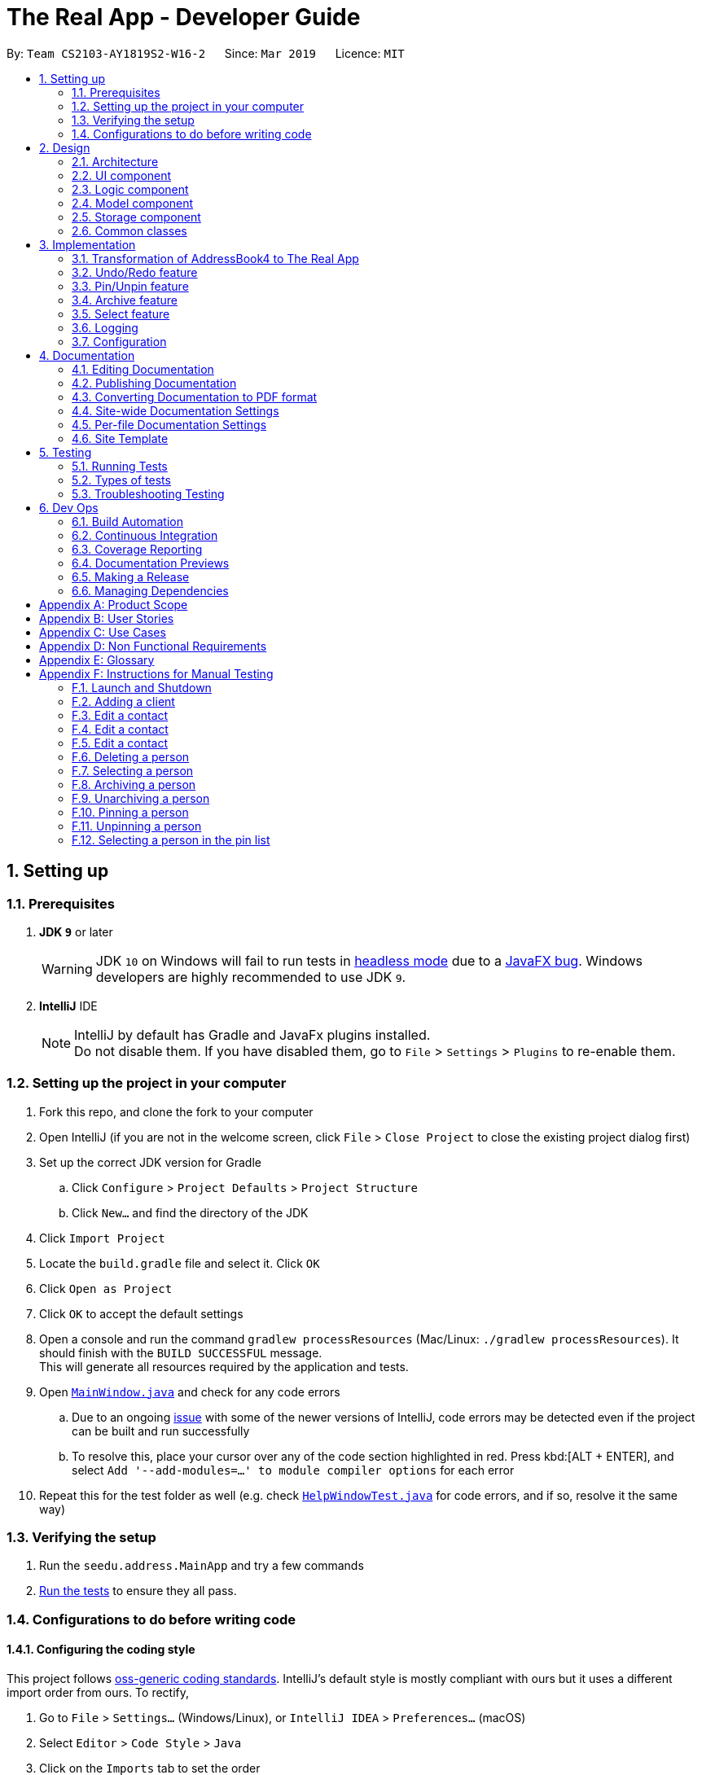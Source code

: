 = The Real App - Developer Guide
:site-section: DeveloperGuide
:toc:
:toc-title:
:toc-placement: preamble
:sectnums:
:imagesDir: images
:stylesDir: stylesheets
:xrefstyle: full
ifdef::env-github[]
:tip-caption: :bulb:
:note-caption: :information_source:
:warning-caption: :warning:
:experimental:
endif::[]
:repoURL: https://github.com/cs2103-ay1819s2-w16-2/main/blob/master

By: `Team CS2103-AY1819S2-W16-2`      Since: `Mar 2019`      Licence: `MIT`

== Setting up

=== Prerequisites

. *JDK `9`* or later
+
[WARNING]
JDK `10` on Windows will fail to run tests in <<UsingGradle#Running-Tests, headless mode>> due to a https://github.com/javafxports/openjdk-jfx/issues/66[JavaFX bug].
Windows developers are highly recommended to use JDK `9`.

. *IntelliJ* IDE
+
[NOTE]
IntelliJ by default has Gradle and JavaFx plugins installed. +
Do not disable them. If you have disabled them, go to `File` > `Settings` > `Plugins` to re-enable them.


=== Setting up the project in your computer

. Fork this repo, and clone the fork to your computer
. Open IntelliJ (if you are not in the welcome screen, click `File` > `Close Project` to close the existing project dialog first)
. Set up the correct JDK version for Gradle
.. Click `Configure` > `Project Defaults` > `Project Structure`
.. Click `New...` and find the directory of the JDK
. Click `Import Project`
. Locate the `build.gradle` file and select it. Click `OK`
. Click `Open as Project`
. Click `OK` to accept the default settings
. Open a console and run the command `gradlew processResources` (Mac/Linux: `./gradlew processResources`). It should finish with the `BUILD SUCCESSFUL` message. +
This will generate all resources required by the application and tests.
. Open link:{repoURL}/src/main/java/seedu/address/ui/MainWindow.java[`MainWindow.java`] and check for any code errors
.. Due to an ongoing https://youtrack.jetbrains.com/issue/IDEA-189060[issue] with some of the newer versions of IntelliJ, code errors may be detected even if the project can be built and run successfully
.. To resolve this, place your cursor over any of the code section highlighted in red. Press kbd:[ALT + ENTER], and select `Add '--add-modules=...' to module compiler options` for each error
. Repeat this for the test folder as well (e.g. check link:{repoURL}/src/test/java/seedu/address/ui/HelpWindowTest.java[`HelpWindowTest.java`] for code errors, and if so, resolve it the same way)

=== Verifying the setup

. Run the `seedu.address.MainApp` and try a few commands
. <<Testing,Run the tests>> to ensure they all pass.

=== Configurations to do before writing code

==== Configuring the coding style

This project follows https://github.com/oss-generic/process/blob/master/docs/CodingStandards.adoc[oss-generic coding standards]. IntelliJ's default style is mostly compliant with ours but it uses a different import order from ours. To rectify,

. Go to `File` > `Settings...` (Windows/Linux), or `IntelliJ IDEA` > `Preferences...` (macOS)
. Select `Editor` > `Code Style` > `Java`
. Click on the `Imports` tab to set the order

* For `Class count to use import with '\*'` and `Names count to use static import with '*'`: Set to `999` to prevent IntelliJ from contracting the import statements
* For `Import Layout`: The order is `import static all other imports`, `import java.\*`, `import javax.*`, `import org.\*`, `import com.*`, `import all other imports`. Add a `<blank line>` between each `import`

Optionally, you can follow the <<UsingCheckstyle#, UsingCheckstyle.adoc>> document to configure Intellij to check style-compliance as you write code.

==== Updating documentation to match your fork

If you plan to develop this fork as a separate product, you should do the following:

. Configure the <<Docs-SiteWideDocSettings, site-wide documentation settings>> in link:{repoURL}/build.gradle[`build.gradle`], such as the `site-name`, to suit your own project.

. Replace the URL in the attribute `repoURL` in link:{repoURL}/docs/DeveloperGuide.adoc[`DeveloperGuide.adoc`] and link:{repoURL}/docs/UserGuide.adoc[`UserGuide.adoc`] with the URL of your fork.

==== Setting up CI

Set up Travis to perform Continuous Integration (CI) for your fork. See <<UsingTravis#, UsingTravis.adoc>> to learn how to set it up.

After setting up Travis, you can optionally set up coverage reporting for your team fork (see <<UsingCoveralls#, UsingCoveralls.adoc>>).

[NOTE]
Coverage reporting could be useful for a team repository that hosts the final version but it is not that useful for your personal fork.

Optionally, you can set up AppVeyor as a second CI (see <<UsingAppVeyor#, UsingAppVeyor.adoc>>).

[NOTE]
Having both Travis and AppVeyor ensures your App works on both Unix-based platforms and Windows-based platforms (Travis is Unix-based and AppVeyor is Windows-based)

==== Getting started with coding

When you are ready to start coding, get some sense of the overall design by reading <<Design-Architecture>>.

== Design

[[Design-Architecture]]
=== Architecture

.Architecture Diagram
image::Architecture.png[width="600"]

The *_Architecture Diagram_* given above explains the high-level design of the App. Given below is a quick overview of each component.

[TIP]
The `.pptx` files used to create diagrams in this document can be found in the link:{repoURL}/docs/diagrams/[diagrams] folder. To update a diagram, modify the diagram in the pptx file, select the objects of the diagram, and choose `Save as picture`.

`Main` has only one class called link:{repoURL}/src/main/java/seedu/address/MainApp.java[`MainApp`]. It is responsible for,

* At app launch: Initializes the components in the correct sequence, and connects them up with each other.
* At shut down: Shuts down the components and invokes cleanup method where necessary.

<<Design-Commons,*`Commons`*>> represents a collection of classes used by multiple other components.
The following class plays an important role at the architecture level:

* `LogsCenter` : Used by many classes to write log messages to the App's log file.

The rest of the App consists of four components.

* <<Design-Ui,*`UI`*>>: The UI of the App.
* <<Design-Logic,*`Logic`*>>: The command executor.
* <<Design-Model,*`Model`*>>: Holds the data of the App in-memory.
* <<Design-Storage,*`Storage`*>>: Reads data from, and writes data to, the hard disk.

Each of the four components

* Defines its _API_ in an `interface` with the same name as the Component.
* Exposes its functionality using a `{Component Name}Manager` class.

For example, the `Logic` component (see the class diagram given below) defines it's API in the `Logic.java` interface and exposes its functionality using the `LogicManager.java` class.

.Class Diagram of the Logic Component
image::LogicClassDiagram.png[width="800"]

[discrete]
==== How the architecture components interact with each other

The _Sequence Diagram_ below shows how the components interact with each other for the scenario where the user issues the command `delete 1`.

.Component interactions for `delete 1` command
image::SDforDeletePerson.png[width="800"]

The sections below give more details of each component.

[[Design-Ui]]
=== UI component

.Structure of the UI Component
image::UiClassDiagram.png[width="800"]

*API* : link:{repoURL}/src/main/java/seedu/address/ui/Ui.java[`Ui.java`]

The UI consists of a `MainWindow` that is made up of parts e.g.`CommandBox`, `ResultDisplay`, `PinListPanel`, `PersonListPanel`, `ArchiveListPanel`, `StatusBarFooter`, `BrowserPanel` etc. All these, including the `MainWindow`, inherit from the abstract `UiPart` class.

The `UI` component uses JavaFx UI framework. The layout of these UI parts are defined in matching `.fxml` files that are in the `src/main/resources/view` folder. For example, the layout of the link:{repoURL}/src/main/java/seedu/address/ui/MainWindow.java[`MainWindow`] is specified in link:{repoURL}/src/main/resources/view/MainWindow.fxml[`MainWindow.fxml`]

The `UI` component,

* Executes user commands using the `Logic` component.
* Listens for changes to `Model` data so that the UI can be updated with the modified data.

[[Design-Logic]]
=== Logic component

[[fig-LogicClassDiagram]]
.Structure of the Logic Component
image::LogicClassDiagram.png[width="800"]

*API* : link:{repoURL}/src/main/java/seedu/address/logic/Logic.java[`Logic.java`]

.  `Logic` uses the `AddressBookParser` class to parse the user command.
.  This results in a `Command` object which is executed by the `LogicManager`.
.  The command execution can affect the `Model` (e.g. adding a person).
.  The result of the command execution is encapsulated as a `CommandResult` object which is passed back to the `Ui`.
.  In addition, the `CommandResult` object can also instruct the `Ui` to perform certain actions, such as displaying help to the user.

Given below is the Sequence Diagram for interactions within the `Logic` component for the `execute("delete 1")` API call.

.Interactions Inside the Logic Component for the `delete 1` Command
image::DeletePersonSdForLogic.png[width="800"]

// tag::modelcomponent[]
[[Design-Model]]
=== Model component

.Structure of the Model Component
image::ModelClassDiagram.png[width="800"]

*API* : link:{repoURL}/src/main/java/seedu/address/model/Model.java[`Model.java`]

The `Model`,

* stores a `UserPref` object that represents the user's preferences.
* stores the Address Book, Archive Book and Pin Book data as 3 separate instances of the AddressBook class.
* exposes an unmodifiable `ObservableList<Person>` that can be 'observed' e.g. the UI can be bound to this list so that the UI automatically updates when the data in the list change.
* does not depend on any of the other three components.

[NOTE]
As a more OOP model, we can store a `Tag` list in `Address Book`, which `Property` can reference. This would allow `Address Book` to only require one `Tag` object per unique `Tag`, instead of each `Property` needing their own `Tag` object. An example of how such a model may look like is given below. +
 +
image:ModelClassBetterOopDiagram.png[width="800"]
// end::modelcomponent[]

[[Design-Storage]]
=== Storage component

.Structure of the Storage Component
image::StorageClassDiagram.png[width="800"]

*API* : link:{repoURL}/src/main/java/seedu/address/storage/Storage.java[`Storage.java`]

The `Storage` component,

* can save `UserPref` objects in json format and read it back.
* can save the Address Book data in json format and read it back.
* can save the Archive Book data in json format and read it back.
* can save the Pin Book data in json format and read it back.
* maintains separate data files for each of the books.

[[Design-Commons]]
=== Common classes

Classes used by multiple components are in the `seedu.addressbook.commons` package.

== Implementation

This section describes some noteworthy details on how certain features are implemented.

// tag::modeltransformation[]
=== Transformation of AddressBook4 to The Real App
==== Current Implementation

To allow *The Real App* to store client contact and property information, the model of *AB4* must be modified.
The `Person` class has been modified to only contain the following 4 information: +

* `Name` -- Encapsulates the name of a client in the model.
* `Phone` -- Encapsulates the phone of a client in the model.
* `Email` -- Encapsulates the email of a client in the model.
* `Remark` -- Encapsulates the remark associated with a client in the model.

The `Person` class has also been extended to the following 4 sub-classes to encapsulate the customer type and related information: +

* `Buyer` -- Represents a client who is a buyer in the model.
* `Seller` -- Represents a client who is a seller in the model, contains additional property information.
* `Tenant` -- Represents a client who is a tenant in the model.
* `Landlord` -- Represents a client who is a landlord in the model, contains additional property information.

The abstraction of the property information is done through a `Property` class. The `Property` class encapsulates property information through the following 3 classes:

* `Address` -- Encapsulates the address of a property in the model.
* `Price` -- Encapsulates the price of a property in the model.
* `Tag` -- Encapsulates short keywords associated with a property in the model.

There are 2 ways through which client information can be added into the model. One is through user input in the `add` command, the other is through reading the storage json files at launch. +

Given below is an example scenario of how client information can be added into the model via the 2 ways described above. +

*From storage*

Step 1. The user launches the application.

Step 2. `MainApp` will find the `addressbook`, `archivebook` and `pinbook` json files in the data folder and get them as `JsonAddressBookStorage` objects.

Step 3. The `JsonAddressBookStorage` objects are used to initialise `StorageManager`.

Step 4. The `MainApp` calls `initModelManager` method which will eventually return a `ModelManager` object.

Step 5. To build the model, the `StorageManager` will build three `AddressBook` objects which are collections of all the `Person` objects stored in the `addressbook`, `archivebook` and `pinbook` json files.

Step 6. The three `AddressBook` objects are used to initialise the `ModelManager`, which creates the model.

The following sequence diagram summarizes how the model is created from json files when a user launches The Real App:

image::LaunchSequenceDiagram.png[width="800"]

*Through add command*

Step 1. The user launches the application.

Step 2. The user enters the `add` command with the correct parameters into the Command Box. +
e.g. `add c/seller n/James Tan p/97652456 e/jamestan@example.com r/need to sell by April 2018 a/Blk 345 Clementi Ave 5, #04-04, S120345 sp/500000 t/MRT t/newlyRenovated`

Step 3. The `LogicManager` handles the user input and creates an `AddCommand` object.

Step 4. The `AddCommand` object is executed by the `LogicManager`.

Step 5. The `ModelManager` updates the model to add the contact into the `AddressBook`.

The following sequence diagram summarizes how a contact is added to the `AddressBook` using the `add` command:

image::AddSequenceDiagram.png[width="800"]

==== Other Improvements

To allow for modification and retrieval of information, the `edit` and `search` commands have been expanded to fit the new model.

**Edit command**

Edit command has been improved to handle the different types of contacts safely.
Object type checking is done during the execution of the command to ensure that only the correct information associated with the customer type is edited. This also ensures that the returned object is the same class as the original object being edited.

**Search command**

The original `find` command in AB4 has been renamed to `search` command to better reflect its new functionality. `search` command can now search through multiple information fields to look for matches to the input keywords.
This allows users to quickly retrieve contacts using whatever limited information they may have at hand.

==== Design Considerations

===== Aspect: Abstraction of different customer types

* **Alternative 1 (current choice):** The four customer types are abstracted as sub-classes which extends the `Person` class
** Pros: Allows for subclass polymorphism.
** Cons: Legacy code from AB4 is not optimised for runtime polymorphism.
* **Alternative 2:** Encapsulate customer type information in `Person` class using a `CustomerType` class.
** Pros: Easy to implement.
** Cons: Requires rigorous checking of customer type to ensure each contact is handled appropriately.
* **Alternative 3:** Refactor `Person` class into an abstract class and extend the 4 subclasses from it
** Pros: Prevents the initialisation of a `Person` object, which is not required in our application.
** Cons: Much of the legacy code of AB4 has strong dependence on the instantiation of the `Person` objects.
// end::modeltransformation[]

// tag::undoredo[]
=== Undo/Redo feature
==== Current Implementation

The undo/redo mechanism is facilitated by `VersionedAddressBook`.
It extends `AddressBook` with an undo/redo history, stored internally as an `addressBookStateList` and `currentStatePointer`.
Additionally, it implements the following operations:

* `VersionedAddressBook#commit()` -- Saves the current address book state in its history.
* `VersionedAddressBook#undo()` -- Restores the previous address book state from its history.
* `VersionedAddressBook#redo()` -- Restores a previously undone address book state from its history.

These operations are exposed in the `Model` interface as `Model#commitAddressBook()`, `Model#undoAddressBook()` and `Model#redoAddressBook()` respectively.

[NOTE]
The archiveBook and pinBook use the VersionedAddressBook as well to facilitate the undo/redo mechanism by running in parallel with Address Book.

Given below is an example usage scenario and how the undo/redo mechanism behaves at each step.

Step 1. The user launches the application for the first time. The `VersionedAddressBook` will be initialized with the initial address book state, and the `currentStatePointer` pointing to that single address book state.

image::UndoRedoStartingStateListDiagram.png[width="800"]

Step 2. The user executes `delete 5` command to delete the 5th person in the address book. The `delete` command calls `Model#commitAddressBook()`, causing the modified state of the address book after the `delete 5` command executes to be saved in the `addressBookStateList`, and the `currentStatePointer` is shifted to the newly inserted address book state.

image::UndoRedoNewCommand1StateListDiagram.png[width="800"]

Step 3. The user executes `add n/David ...` to add a new person. The `add` command also calls `Model#commitAddressBook()`, causing another modified address book state to be saved into the `addressBookStateList`.

image::UndoRedoNewCommand2StateListDiagram.png[width="800"]

[NOTE]
If a command fails its execution, it will not call `Model#commitAddressBook()`, so the address book state will not be saved into the `addressBookStateList`.

Step 4. The user now decides that adding the person was a mistake, and decides to undo that action by executing the `undo` command. The `undo` command will call `Model#undoAddressBook()`, which will shift the `currentStatePointer` once to the left, pointing it to the previous address book state, and restores the address book to that state.

image::UndoRedoExecuteUndoStateListDiagram.png[width="800"]

[NOTE]
If the `currentStatePointer` is at index 0, pointing to the initial address book state, then there are no previous address book states to restore. The `undo` command uses `Model#canUndoAddressBook()` to check if this is the case. If so, it will return an error to the user rather than attempting to perform the undo.

The following sequence diagram shows how the undo operation works:

image::UndoRedoSequenceDiagram.png[width="800"]

The `redo` command does the opposite -- it calls `Model#redoAddressBook()`, which shifts the `currentStatePointer` once to the right, pointing to the previously undone state, and restores the address book to that state.

[NOTE]
If the `currentStatePointer` is at index `addressBookStateList.size() - 1`, pointing to the latest address book state, then there are no undone address book states to restore. The `redo` command uses `Model#canRedoAddressBook()` to check if this is the case. If so, it will return an error to the user rather than attempting to perform the redo.

Step 5. The user then decides to execute the command `list`. Commands that do not modify the address book, such as `list`, will usually not call `Model#commitAddressBook()`, `Model#undoAddressBook()` or `Model#redoAddressBook()`. Thus, the `addressBookStateList` remains unchanged.

image::UndoRedoNewCommand3StateListDiagram.png[width="800"]

Step 6. The user executes `clear`, which calls `Model#commitAddressBook()`. Since the `currentStatePointer` is not pointing at the end of the `addressBookStateList`, all address book states after the `currentStatePointer` will be purged. We designed it this way because it no longer makes sense to redo the `add n/David ...` command. This is the behavior that most modern desktop applications follow.

image::UndoRedoNewCommand4StateListDiagram.png[width="800"]

The following activity diagram summarizes what happens when a user executes a new command:

image::UndoRedoActivityDiagram.png[width="650"]

==== Design Considerations

===== Aspect: How undo & redo executes

* **Alternative 1 (current choice):** Saves the entire address book.
** Pros: Easy to implement.
** Cons: May have performance issues in terms of memory usage.
* **Alternative 2:** Individual command knows how to undo/redo by itself.
** Pros: Will use less memory (e.g. for `delete`, just save the person being deleted).
** Cons: We must ensure that the implementation of each individual command are correct.


===== Aspect:

* **Alternative 1 (current choice):** Use a list to store the history of address book states.
** Pros: Easy for new Computer Science student undergraduates to understand, who are likely to be the new incoming developers of our project.
** Cons: Logic is duplicated twice. For example, when a new command is executed, we must remember to update both `HistoryManager` and `VersionedAddressBook`.
* **Alternative 2:** Use `HistoryManager` for undo/redo
** Pros: We do not need to maintain a separate list, and just reuse what is already in the codebase.
** Cons: Requires dealing with commands that have already been undone: We must remember to skip these commands. Violates Single Responsibility Principle and Separation of Concerns as `HistoryManager` now needs to do two different things.
// end::undoredo[]

// tag::pinunpinfeatures[]
=== Pin/Unpin feature

This feature allows users to move person between contact list and pin list. To use this feature, the user need to enter `pin` or `unpin` command, with the `INDEX`(in the contact list and pin list) of the contact to be pinned/unpinned.

* `pin 2`

The command above put the 2nd contact in the contact list to the topped pin list.

* `unpin 1`

The command above put the 1st contact in the pin list back to the contact list.


What's more, it also allow users to select some contact in the pin list and display address location on the Google Maps(TM) browser window. To use this feature, the users need to enter `pinselect` command, with the `INDEX`(in the pin list) of the contact to be selected.

* `pinselect 3`

The command above will select the 3rd contact in the pin list and the address location is displayed on the Google maps(TM) browser window.

==== Current Implementation
This section explains the implementation of all pin related features.

===== Pin/Unpin
The following sequence diagram shows how the pin operation works:

image::PinUnpinSequenceDiagram.png[width="800"]

* The command is recognized by `parserCommand()` and an `PinCommandParser` is created, then a `PinCommand` object is created with the parsed index.

* The command object is then executed by `Logic` and `pinPerson` is called from the `PinCommand` object. Then `pinPerson` will call `ModelManager` to create two `VersionedAddressBook` object: `versionedPinBook` and `versionedAddressBook`.

* The `versionedPinBook` call `addPerson()` and the `versionedAddressBook` call `removePerson()`.

* Both objects will call `commit()` after execution.

The `unpin` command does the opposite -- it calls `removePerson()` of the `versionedPinBook` and `addPerson()` of the `versionedAddressBook` instead.

===== PinSelect

The `pinselect` command is implemented the same as `select`.

When `pin` and `unpin` are performed, the pinned/unpinned contact is being selected automatically.

==== Design Considerations

===== Aspect: How pin & unpin executes

* **Alternative 1 (current choice):** Saves the entire address book and pin book.
** Pros: Easy to implement.
** Cons: May have performance issues in terms of memory usage.
* **Alternative 2 (current choice):** Commands excepts `pin`, `unpin`, `pinselect` command doesn't work on the pinned person.
** Pros: Easy to implement.
** Cons: Users must filter pin list contacts' information through eyes.

===== Aspect: How undo & redo executes
* **Alternative 1 (current choice):** Saves the entire address book and pin book.
** Pros: Easy to implement.
** Cons: May have performance issues in terms of memory usage.
// end::pinunpinfeatures[]

// tag::archive[]
=== Archive feature

==== Current Implementation
This section explains the implementation of all archive related features.

===== Archive/Unarchive
The following sequence diagram shows how the archive operation works:

image::ArchiveSequenceDiagram.png[width="800"]

The `unarchive` command does the opposite -- it calls `addPerson(p)` of the `versionedArchiveBook` and `removePerson(p)` of the `versionedAddressBook` instead.

===== Archive List
The `archivelist` command displays the archive list. This has to be carefully implemented to work hand-in-hand  with `list`. More importantly, to implement a separate archive list that can be swapped with the main list requires careful designing.  _{To be added}_

===== Archive Select
The `archiveselect` command is implemented the same as 'select'.

When `unarchive` is performed on a person that has been selected by `archiveselect`, `archiveselect` is set to be `null`, so no person will be selected.

_{To be added}_

===== Archive Clear
The `archiveclear` command is implemented the same as `clear` where a new empty `archiveBook` is created by calling `Model#setArchiveBook(new AddressBook())`.

==== Design Considerations
// end::archive[]

// tag::select[]
=== Select feature
// end::select[]

=== Logging

We are using `java.util.logging` package for logging. The `LogsCenter` class is used to manage the logging levels and logging destinations.

* The logging level can be controlled using the `logLevel` setting in the configuration file (See <<Implementation-Configuration>>)
* The `Logger` for a class can be obtained using `LogsCenter.getLogger(Class)` which will log messages according to the specified logging level
* Currently log messages are output through: `Console` and to a `.log` file.

*Logging Levels*

* `SEVERE` : Critical problem detected which may possibly cause the termination of the application
* `WARNING` : Can continue, but with caution
* `INFO` : Information showing the noteworthy actions by the App
* `FINE` : Details that is not usually noteworthy but may be useful in debugging e.g. print the actual list instead of just its size

[[Implementation-Configuration]]
=== Configuration

Certain properties of the application can be controlled (e.g user prefs file location, logging level) through the configuration file (default: `config.json`).

== Documentation

We use asciidoc for writing documentation.

[NOTE]
We chose asciidoc over Markdown because asciidoc, although a bit more complex than Markdown, provides more flexibility in formatting.

=== Editing Documentation

See <<UsingGradle#rendering-asciidoc-files, UsingGradle.adoc>> to learn how to render `.adoc` files locally to preview the end result of your edits.
Alternatively, you can download the AsciiDoc plugin for IntelliJ, which allows you to preview the changes you have made to your `.adoc` files in real-time.

=== Publishing Documentation

See <<UsingTravis#deploying-github-pages, UsingTravis.adoc>> to learn how to deploy GitHub Pages using Travis.

=== Converting Documentation to PDF format

We use https://www.google.com/chrome/browser/desktop/[Google Chrome] for converting documentation to PDF format, as Chrome's PDF engine preserves hyperlinks used in webpages.

Here are the steps to convert the project documentation files to PDF format.

.  Follow the instructions in <<UsingGradle#rendering-asciidoc-files, UsingGradle.adoc>> to convert the AsciiDoc files in the `docs/` directory to HTML format.
.  Go to your generated HTML files in the `build/docs` folder, right click on them and select `Open with` -> `Google Chrome`.
.  Within Chrome, click on the `Print` option in Chrome's menu.
.  Set the destination to `Save as PDF`, then click `Save` to save a copy of the file in PDF format. For best results, use the settings indicated in the screenshot below.

.Saving documentation as PDF files in Chrome
image::chrome_save_as_pdf.png[width="300"]

[[Docs-SiteWideDocSettings]]
=== Site-wide Documentation Settings

The link:{repoURL}/build.gradle[`build.gradle`] file specifies some project-specific https://asciidoctor.org/docs/user-manual/#attributes[asciidoc attributes] which affects how all documentation files within this project are rendered.

[TIP]
Attributes left unset in the `build.gradle` file will use their *default value*, if any.

[cols="1,2a,1", options="header"]
.List of site-wide attributes
|===
|Attribute name |Description |Default value

|`site-name`
|The name of the website.
If set, the name will be displayed near the top of the page.
|_not set_

|`site-githuburl`
|URL to the site's repository on https://github.com[GitHub].
Setting this will add a "View on GitHub" link in the navigation bar.
|_not set_

|`site-seedu`
|Define this attribute if the project is an official SE-EDU project.
This will render the SE-EDU navigation bar at the top of the page, and add some SE-EDU-specific navigation items.
|_not set_

|===

[[Docs-PerFileDocSettings]]
=== Per-file Documentation Settings

Each `.adoc` file may also specify some file-specific https://asciidoctor.org/docs/user-manual/#attributes[asciidoc attributes] which affects how the file is rendered.

Asciidoctor's https://asciidoctor.org/docs/user-manual/#builtin-attributes[built-in attributes] may be specified and used as well.

[TIP]
Attributes left unset in `.adoc` files will use their *default value*, if any.

[cols="1,2a,1", options="header"]
.List of per-file attributes, excluding Asciidoctor's built-in attributes
|===
|Attribute name |Description |Default value

|`site-section`
|Site section that the document belongs to.
This will cause the associated item in the navigation bar to be highlighted.
One of: `UserGuide`, `DeveloperGuide`, `AboutUs`, `ContactUs`

|_not set_

|`no-site-header`
|Set this attribute to remove the site navigation bar.
|_not set_

|===

=== Site Template

The files in link:{repoURL}/docs/stylesheets[`docs/stylesheets`] are the https://developer.mozilla.org/en-US/docs/Web/CSS[CSS stylesheets] of the site.
You can modify them to change some properties of the site's design.

The files in link:{repoURL}/docs/templates[`docs/templates`] controls the rendering of `.adoc` files into HTML5.
These template files are written in a mixture of https://www.ruby-lang.org[Ruby] and http://slim-lang.com[Slim].

[WARNING]
====
Modifying the template files in link:{repoURL}/docs/templates[`docs/templates`] requires some knowledge and experience with Ruby and Asciidoctor's API.
You should only modify them if you need greater control over the site's layout than what stylesheets can provide.
====

[[Testing]]
== Testing

=== Running Tests

There are three ways to run tests.

[TIP]
The most reliable way to run tests is the 3rd one. The first two methods might fail some GUI tests due to platform/resolution-specific idiosyncrasies.

*Method 1: Using IntelliJ JUnit test runner*

* To run all tests, right-click on the `src/test/java` folder and choose `Run 'All Tests'`
* To run a subset of tests, you can right-click on a test package, test class, or a test and choose `Run 'ABC'`

*Method 2: Using Gradle*

* Open a console and run the command `gradlew clean allTests` (Mac/Linux: `./gradlew clean allTests`)

[NOTE]
See <<UsingGradle#, UsingGradle.adoc>> for more info on how to run tests using Gradle.

*Method 3: Using Gradle (headless)*

Thanks to the https://github.com/TestFX/TestFX[TestFX] library we use, our GUI tests can be run in the _headless_ mode. In the headless mode, GUI tests do not show up on the screen. That means the developer can do other things on the Computer while the tests are running.

To run tests in headless mode, open a console and run the command `gradlew clean headless allTests` (Mac/Linux: `./gradlew clean headless allTests`)

=== Types of tests

We have two types of tests:

.  *GUI Tests* - These are tests involving the GUI. They include,
.. _System Tests_ that test the entire App by simulating user actions on the GUI. These are in the `systemtests` package.
.. _Unit tests_ that test the individual components. These are in `seedu.address.ui` package.
.  *Non-GUI Tests* - These are tests not involving the GUI. They include,
..  _Unit tests_ targeting the lowest level methods/classes. +
e.g. `seedu.address.commons.StringUtilTest`
..  _Integration tests_ that are checking the integration of multiple code units (those code units are assumed to be working). +
e.g. `seedu.address.storage.StorageManagerTest`
..  Hybrids of unit and integration tests. These test are checking multiple code units as well as how the are connected together. +
e.g. `seedu.address.logic.LogicManagerTest`


=== Troubleshooting Testing
**Problem: `HelpWindowTest` fails with a `NullPointerException`.**

* Reason: One of its dependencies, `HelpWindow.html` in `src/main/resources/docs` is missing.
* Solution: Execute Gradle task `processResources`.

== Dev Ops

=== Build Automation

See <<UsingGradle#, UsingGradle.adoc>> to learn how to use Gradle for build automation.

=== Continuous Integration

We use https://travis-ci.org/[Travis CI] and https://www.appveyor.com/[AppVeyor] to perform _Continuous Integration_ on our projects. See <<UsingTravis#, UsingTravis.adoc>> and <<UsingAppVeyor#, UsingAppVeyor.adoc>> for more details.

=== Coverage Reporting

We use https://coveralls.io/[Coveralls] to track the code coverage of our projects. See <<UsingCoveralls#, UsingCoveralls.adoc>> for more details.

=== Documentation Previews
When a pull request has changes to asciidoc files, you can use https://www.netlify.com/[Netlify] to see a preview of how the HTML version of those asciidoc files will look like when the pull request is merged. See <<UsingNetlify#, UsingNetlify.adoc>> for more details.

=== Making a Release

Here are the steps to create a new release.

.  Update the version number in link:{repoURL}/src/main/java/seedu/address/MainApp.java[`MainApp.java`].
.  Generate a JAR file <<UsingGradle#creating-the-jar-file, using Gradle>>.
.  Tag the repo with the version number. e.g. `v0.1`
.  https://help.github.com/articles/creating-releases/[Create a new release using GitHub] and upload the JAR file you created.

=== Managing Dependencies

A project often depends on third-party libraries. For example, The Real App depends on the https://github.com/FasterXML/jackson[Jackson library] for JSON parsing. Managing these _dependencies_ can be automated using Gradle. For example, Gradle can download the dependencies automatically, which is better than these alternatives:

[loweralpha]
. Include those libraries in the repo (this bloats the repo size)
. Require developers to download those libraries manually (this creates extra work for developers)

[appendix]
== Product Scope

*Target User Profile*:

* manage buying/selling/leasing of properties
* has a need to manage a significant number of contacts
* has a need to maintain an accurate record of property addresses
* has a need to store essential information of properties
* prefer desktop apps over other types
* can type fast
* prefers typing over mouse input
* is reasonably comfortable using CLI apps

*Value Proposition*:

* *What problem does this product solve?* +
This product aims to help real estate agents manage large amount of customer and property information within the same app. The app will also help to safeguard the sensitive information through encryption.
* *How does it make the the user's life easier?* +
With a proper address book app, real estate agents can quickly and conveniently search for their customers’ contact details, as well as essential property information to speed up their business process.

// tag::userstoriestitle[]
[appendix]
== User Stories

Priorities: High (must have) - `* * \*`, Medium (nice to have) - `* \*`, Low (unlikely to have) - `*`
// end::userstoriestitle[]
[width="59%",cols="22%,<23%,<25%,<30%",options="header",]
|=======================================================================
|Priority |As a ... |I want to ... |So that I can...
|`* * *` |new user |see usage instructions |refer to instructions when I forget how to use the app

|`* * *` |real estate agent |add a new contact with contact and associated property details |record an entry of the contact and the associated property

|`* * *` |clean user |delete a contact |remove entries that I no longer need

|`* * *` |efficient user |search for a contact by using any details (e.g. name/phone/tags etc.) |locate details of contacts without having to go through the entire list

|`* * *` |real estate agent |add property information to each contact |link my customers to the property that they buying/selling/renting

|`* * *` |real estate agent |search and filter contacts by the address of their associated property |find all properties within the same area, e.g. search for "Woodlands" should return all contacts with "Woodlands" in their address

|`* * *` |real estate agent |add and update financial information of properties that can be bought/sold/rented |use the information to better determine which properties to buy/sell based on price, and match customers who are looking for certain prices

|`* * *` |organised user |categorise my contacts into different groups (i.e. buyers, sellers, landlords, tenants) |keep track of my customers better

// tag::archiveuserstories[]
|`* * *` |clean user |archive contacts when I currently do not need them |keep contacts for later use

|`* * *` |efficient user |see the list of contacts which I have archived |check which contacts I have in my archive

|`* * *` |real estate agent |unarchive contacts |retrieve contacts which I need again
// end::archiveuserstories[]

|`* * *` |forgetful user |pin important contacts to the top of the lists |see which contacts are the most important for me to attend to

|`* * *` |efficient user |unpin contacts from the top of the lists when they are no longer of priority |focus on the other important contacts which have not yet been attended to

|`* * *` |user who prefers visuals |select a contact and see the address (if any) of the contact on the Google Map applet within the app |visualise the location of the property and search for directions to the location

|`* *` |sloppy user |add and edit a contact in the app without having to specify certain information (i.e. some fields are optional) |add and edit a contact even if I do not have the complete contact information

|`* *` |forgetful user |add rental period information for tenants |be reminded when the rental agreement is expiring

|`* *` |efficient user |display contacts sorted by specific categories |locate contacts and/or properties easily

|`* *` |efficient user |search and filter by financial information of properties |see which properties can meet my customers' expectation, as well as my own, in terms of price

|`* *` |efficient user |check all my properties sorted in ascending or descending order by price or size |compare across my properties to buy/sell based on price or size

|`* *` |real estate agent |link sellers to buyers, and landlords to tenants through properties |see all customers linked to a certain property

|`* *` |efficient user |search for properties with address within a 1 km radius of a specific address |filter out properties near a given location

|`*` |responsible user |password-protect the app and/or encrypt individual data |protect my contacts' personal information from access by unauthorised people

|`*` |efficient user |link multiple properties for each contact |keep track of all the properties linked to a contact

|`*` |lazy user |send automated email and/or SMS reminder notifications to my customers |do not have to send individual notifications manually

|`*` |lazy user |have the app start on boot up and minimise to tray |have the app open at all times without having to open it manually all the time

|`*` |real estate agent |search online for current market trends and prices of properties similar to mine |check the competitiveness of my properties to make improvements on my properties and make adjustments to my prices

|`*` |user who prefers visuals |upload and store photos of a specific property |view the property on-the-go
|=======================================================================

// tag::usecasestitle[]
[appendix]
== Use Cases

(For all use cases below, the *System* is the `TheRealApp` and the *Actor* is the `User`, unless specified otherwise)
// end::usecasestitle[]

[discrete]
=== Use case: View help

*MSS*

1. User requests to view help.
2. TheRealApp displays the User Guide.
+
Use case ends.

[discrete]
=== Use case: Add contact

*MSS*

1. User requests to add contact, with any additional information.
2. TheRealApp adds contact into the contact list and displays the added contact in the displayed contact list.
+
Use case ends.

*Extensions*

[none]
* 1a. A field is invalid.
[none]
** 1a1. The RealApp shows an error message.
+
Use case resumes at step 1.

* 1b. The list displayed is invalid.
+
[none]
** 1b1. TheRealApp shows an error message.
** 1b2. User requests for the valid list.
** 1b3. TheRealApp displays the requested list.
+
Use case resumes at step 1.

[discrete]
=== Use case: Display contact list

*MSS*

1. User requests to list contacts.
2. TheRealApp shows a list of contacts.
+
Use case ends.

*Extensions*

[none]
* 1a. The contact list is empty.
+
Use case ends.

[discrete]
=== Use case: Select contact

*MSS*

1. User requests to select a contact.
2. TheRealApp selects the contact and shows the information of the contact.
+
Use case ends.

*Extensions*

[none]
* 1a. The given index is invalid.
[none]
** 1a1. TheRealApp shows an error message.
+
Use case resumes at step 1.

* 1b. The list displayed is invalid.
+
[none]
** 1b1. TheRealApp shows an error message.
** 1b2. User requests for the valid list.
** 1b3. TheRealApp displays the requested list.
+
Use case resumes at step 1.

[discrete]
=== Use case: Display contact list sorted in a specific category

*MSS*

1. User requests to list contacts sorted in a specific category.
2. TheRealApp shows a list of contacts sorted in the requested category.
+
Use case ends.

*Extensions*

[none]
* 1a. The contact list is empty.
+
Use case ends.

* 1b. The category is invalid.
+
[none]
** 1b1. TheRealApp shows an error message.
+
Use case resumes at step 1.

* 1c. The list displayed is invalid.
+
[none]
** 1c1. TheRealApp shows an error message.
** 1c2. User requests for the valid list.
** 1c3. TheRealApp displays the requested list.
+
Use case resumes at step 1.

[discrete]
=== Use case: Search for contact

*MSS*

1. User requests to search for a contact by entering keyword(s).
2. TheRealApp shows a list of contacts with information containing the keywords(s).
+
Use case ends.

*Extensions*

[none]
* 1a. The keyword(s) is invalid.
[none]
** 1a1. The RealApp shows an error message.
+
Use case resumes from step 1.

* 1b. The list displayed is invalid.
+
[none]
** 1b1. TheRealApp shows an error message.
** 1b2. User requests for the valid list.
** 1b3. TheRealApp displays the requested list.
+
Use case resumes at step 1.

[discrete]
=== Use case: Edit contact

*MSS*

1. User requests to edit a contact, with new information.
2. TheRealApp edits the contact in the contact list and displays the edited contact in the displayed contact list.
+
Use case ends.

*Extensions*

[none]
* 1a. A field is invalid.
[none]
** 1a1. The RealApp shows an error message.
+
Use case resumes at step 1.

* 1b. The given index is invalid.
+
[none]
** 1b1. TheRealApp shows an error message.
+
Use case resumes at step 1.

* 1c. The list displayed is invalid.
+
[none]
** 1c1. TheRealApp shows an error message.
** 1c2. User requests for the valid list.
** 1c3. TheRealApp displays the requested list.
+
Use case resumes at step 1.

[discrete]
=== Use case: Match contacts

*MSS*

1. User requests to list contacts.
2. TheRealApp shows a list of contacts.
3. User requests to match 2 contacts in the list.
4. TheRealApp links the 2 contact.
+
Use case ends.

*Extensions*

[none]
* 2a. The contact list is empty.
+
Use case ends.

* 3a. The given index is invalid.
+
[none]
** 3a1. TheRealApp shows an error message.
+
Use case resumes at step 3.

* 3b. The 2 contacts are not matchable.
+
[none]
** 3b1. TheRealApp shows an error message.
+
Use case resumes at step 3.

[discrete]
=== Use case: Delete contact

*MSS*

1. User requests to list contacts.
2. TheRealApp shows a list of contacts.
3. User requests to delete a specific contact in the list.
4. TheRealApp deletes the contact.
+
Use case ends.

*Extensions*

[none]
* 2a. The contact list is empty.
+
Use case ends.

* 3a. The given index is invalid.
+
[none]
** 3a1. TheRealApp shows an error message.
+
Use case resumes at step 3.

[discrete]
=== Use case: Clear contact list

*MSS*

1. User requests to clear the contact list.
2. TheRealApp clears the entire contact list.
+
Use case ends.

[none]
* 1a. The list displayed is invalid.
+
[none]
** 1a1. TheRealApp shows an error message.
** 1a2. User requests for the valid list.
** 1a3. TheRealApp displays the requested list.
+
Use case resumes at step 1.

// tag::pinusecases[]
[discrete]
=== Use case: Pin contact

*MSS*

1. User requests to list contacts.
2. TheRealApp shows a list of contacts.
3. User requests to pin a specific contact in the list.
4. TheRealApp pins the contact.
+
Use case ends.

*Extensions*

[none]
* 2a. The contact list is empty.
+
Use case ends.

* 3a. The given index is invalid.
+
[none]
** 3a1. TheRealApp shows an error message.
+
Use case resumes at step 3.

* 3b. There are already 5 contacts in the pinned list.
+
[none]
** 3b1. TheRealApp shows an error message.
+
Use case ends.

[discrete]
=== Use case: Unpin contact

*MSS*

1. User requests to unpin a specific pinned contact in the pinned list.
2. TheRealApp unpins the contact.
+
Use case ends.

*Extensions*

[none]
* 1a. The pinned list is empty.
+
Use case ends.

* 1b. The given index is invalid.
+
[none]
** 1b1. TheRealApp shows an error message.
+
Use case resumes at step 1.

* 1c. The list displayed is invalid.
+
[none]
** 1c1. TheRealApp shows an error message.
** 1c2. User requests for the valid list.
** 1c3. TheRealApp displays the requested list.
+
Use case resumes at step 1.

[discrete]
=== Use case: select pinned contact

*MSS*

1. User requests to select an pinned contact.
2. TheRealApp selects the contact and shows the information of the pinned contact.
+
Use case ends.

*Extensions*

[none]
* 1a. The given index is invalid.
[none]
** 1a1. TheRealApp shows an error message.
+
Use case resumes at step 1.

[discrete]
// end::pinusecases[]

// tag::archiveusecases[]
[discrete]
=== Use case: Archive contact

*MSS*

1. User requests to list contacts.
2. TheRealApp shows a list of contacts.
3. User requests to archive a specific contact in the list.
4. TheRealApp archives the contact.
+
Use case ends.

*Extensions*

[none]
* 2a. The contact list is empty.
+
Use case ends.

* 3a. The given index is invalid.
+
[none]
** 3a1. TheRealApp shows an error message.
+
Use case resumes at step 3.

[discrete]
=== Use case: Display archived contact list

*MSS*

1. User requests to list archived contacts.
2. TheRealApp shows a list of archived contacts.
+
Use case ends.

*Extensions*

[none]
* 1a. The archived contact list is empty.
+
Use case ends.

[discrete]
=== Use case: Select archived contact

*MSS*

1. User requests to select an archived contact.
2. TheRealApp selects the contact and shows the information of the archived contact.
+
Use case ends.

*Extensions*

[none]
* 1a. The given index is invalid.
[none]
** 1a1. TheRealApp shows an error message.
+
Use case resumes at step 1.

* 1b. The list displayed is invalid.
+
[none]
** 1b1. TheRealApp shows an error message.
** 1b2. User requests for the valid list.
** 1b3. TheRealApp displays the requested list.
+
Use case resumes at step 1.

[discrete]
=== Use case: Search for archived contact

*MSS*

1. User requests to search for an archived contact by entering keyword(s).
2. TheRealApp shows a list of archived contacts with information containing the keywords(s).
+
Use case ends.

*Extensions*

[none]
* 1a. The keyword(s) is invalid.
[none]
** 1a1. The RealApp shows an error message.
+
Use case resumes from step 1.

* 1b. The list displayed is invalid.
+
[none]
** 1b1. TheRealApp shows an error message.
** 1b2. User requests for the valid list.
** 1b3. TheRealApp displays the requested list.
+
Use case resumes at step 1.

[discrete]
=== Use case: Unarchive contact

*MSS*

1. User requests to list archived contacts.
2. TheRealApp shows a list of archived contacts.
3. User requests to unarchive a specific contact in the archived list.
4. TheRealApp unarchives the contact.
+
Use case ends.

*Extensions*

[none]
* 2a. The archived contact list is empty.
+
Use case ends.

* 3a. The given index is invalid.
+
[none]
** 3a1. TheRealApp shows an error message.
+
Use case resumes at step 3.

[discrete]
=== Use case: Clear archived contact list

*MSS*

1. User requests to clear the archived contact list.
2. TheRealApp clears the entire archived contact list.
+
Use case ends.

* 1a. The list displayed is invalid.
+
[none]
** 1a1. TheRealApp shows an error message.
** 1a2. User requests for the valid list.
** 1a3. TheRealApp displays the requested list.
+
Use case resumes at step 1.
// end::archiveusecases[]

[discrete]
=== Use case: View history

*MSS*

1. User requests to view the history of previous commands.
2. TheRealApp displays a history of previous commands in reverse chronological order.
+
Use case ends.

*Extensions*

[none]
* 1a. The history list is empty.
+
Use case ends.

[discrete]
=== Use case: Undo

*MSS*

1. User requests to undo the previous undoable command.
2. TheRealApp undoes the previous undoable command.
+
Use case ends.

*Extensions*

[none]
* 1a. There is no previous undoable command.
+
Use case ends.

[discrete]
=== Use case: Redo

*MSS*

1. User requests to redo the previous undo.
2. TheRealApp redoes the undo.
+
Use case ends.

*Extensions*

[none]
* 1a. There is no previous undo command.
+
Use case ends.

[discrete]
=== Use case: Exit app

*MSS*

1. User requests to exit the app.
2. TheRealApp requests to confirm the exit.
3. User confirms the exit.
+
Use case ends.

[appendix]
== Non Functional Requirements

.  Should work on any <<mainstream-os,mainstream OS>> as long as it has Java `9` or higher installed.
.  Should be able to hold up to 1000 persons without a noticeable sluggishness in performance for typical usage.
.  A user with above average typing speed for regular English text (i.e. not code, not system admin commands) should be able to accomplish most of the tasks faster using commands than using the mouse.

[appendix]
== Glossary

[[mainstream-os]] Mainstream OS::
Windows, Linux, Unix, OS-X

// tag::manualtestingtitle[]
[appendix]
== Instructions for Manual Testing

Given below are instructions to test the app manually.

[NOTE]
These instructions only provide a starting point for testers to work on; testers are expected to do more _exploratory_ testing.
// end::manualtestingtitle[]

=== Launch and Shutdown

. Initial launch

.. Download the jar file and copy into an empty folder
.. Double-click the jar file +
   Expected: Shows the GUI with a set of sample contacts. The window size may not be optimum.

. Saving window preferences

.. Resize the window to an optimum size. Move the window to a different location. Close the window.
.. Re-launch the app by double-clicking the jar file. +
   Expected: The most recent window size and location is retained.

// tag::addmanualtesting[]
=== Adding a client
. Adding a client to the app.
.. Prerequisite: The app must be launched and the client does not already exist in the database.
.. Test case: `add c/seller n/James Tan p/97652456 e/jamestan@example.com r/need to sell by April 2018 a/Blk 345 Clementi Ave 5, #04-04, S120345 sp/500000 t/MRT t/newlyRenovated` +
   Expected: A new contact appears at the end of the contact list with all the relevant information added. Address location of the added contact is displayed on the Google Maps(TM) window panel(if applicable).
.. Test case: `add c/buyer n/James Ho e/jamesho@example.com r/looking for 3-room apartment` +
   Expected: Contact cannot be added as there are missing parameters. Error details shown in the status message. Status bar remains the same.
.. Other incorrect add commands to try: `add c/seller p/86567123`, `add c/buyer n/James Ho`.
   Expected: Similar to previous.
// end::addmanualtesting[]

// tag::editmanualtesting[]
=== Edit a contact
. Editing an existing contact in the app.
.. Prerequisite: The app must be launched and there are contacts currently in the database.
.. Test case: `edit x n/James Han e/jameshan@example.com r/looking for houses in Woodlands` (where x is the index of a buyer contact) +
   Expected: The buyer contact as index x will be edited with new name `James Han`, new email `jameshan@example.com` and new remark `looking for houses in Woodlands`. Other information remains the same.
.. Test case: `edit x n/James Li e/jamesli@example.com sp/450000 t/` (where x is the index of a contact who is not a seller) +
   Expected: Contact cannot be edited as there are parameters that are not applicable to this customer type. Error details shown in the status message. Status bar remains the same.
.. Other incorrect edit commands to try: `edit n/James`, `edit 1`.
   Expected: Invalid command format.
// end::editmanualtesting[]

// tag::searchmanualtesting[]
=== Edit a contact
. Searching for a contact in the app.
.. Prerequisite: The app must be launched and there are contacts currently in the database.
.. Test case: `search James` +
   Expected: The contact list will be updated to display all contacts with information matching the keyword `james`.
.. Test case: `search ^&$%^$#`
   Expected: No contacts listed as `^&$%^$#` does not match any of the valid information field in a contact.
.. Other incorrect search commands to try: `search `.
   Expected: Invalid command format.
// end::searchmanualtesting[]

// tag::archivesearchmanualtesting[]
=== Edit a contact
. Searching for an archived contact in the app.
.. Prerequisite: The app must be launched and the archive contact list view is active with existing archived contacts..
.. Test case: `archivesearch James` +
   Expected: The archive contact list will be updated to display all archived contacts with information matching the keyword `james`.
.. Test case: `archivesearch ^&$%^$#`
   Expected: No archived contacts listed as `^&$%^$#` does not match any of the valid information field in a contact.
.. Other incorrect archivesearch commands to try: `archivesearch `.
   Expected: Invalid command format.
// end::archivesearchmanualtesting[]

=== Deleting a person

. Deleting a person while all persons are listed

.. Prerequisites: List all persons using the `list` command. Multiple persons in the list.
.. Test case: `delete 1` +
   Expected: First contact is deleted from the list. Details of the deleted contact shown in the status message. Timestamp in the status bar is updated.
.. Test case: `delete 0` +
   Expected: No person is deleted. Error details shown in the status message. Status bar remains the same.
.. Other incorrect delete commands to try: `delete`, `delete x` (where x is larger than the list size), `delete James`, `delete list` +
   Expected: Similar to previous.

// tag::selectmanualtesting[]
=== Selecting a person

_{ more test cases ... }_
// end::selectmanualtesting[]

// tag::archivemanualtesting[]
=== Archiving a person

_{ more test cases ... }_

=== Unarchiving a person

_{ more test cases ... }_
// end::archivemanualtesting[]

// tag::pinmanualtesting[]
=== Pinning a person

. Pinning a person from contact list to pin list.
.. Prerequisite: There are multiple persons in the contact list.
.. Test case: `pin 3` +
   Expected: Third contact in the contact list is put to the pin list. Address location of the pinned contact is displayed on the Google Maps(TM) window panel(if applicable).
.. Test case: `pin 0` +
   Expected: No person is pinned. Error details shown in the status message. Status bar remains the same.
.. Other incorrect unpin commands to try: `pin`, `pin x`(where x is larger than the contact list size)
   Expected: Similar to previous.

=== Unpinning a person

. Unpinning a person from pin list to contact list.
.. Prerequisite: There are multiple persons in the pin list.
.. Test case: `unpin 1` +
   Expected: First contact in the pin list is put back to the contact list. Address location of the unpinned contact is displayed on the Google Maps(TM) window panel(if applicable).
.. Test case: `unpin 0` +
   Expected: No person is unpinned. Error details shown in the status message. Status bar remains the same.
.. Other incorrect unpin commands to try: `unpin`, `unpin x`(where x is larger than the pin list size)
   Expected: Similar to previous.

=== Selecting a person in the pin list

. Selecting a person in the pin list
.. Prerequisite: There are multiple persons in the pin list.
.. Test case: `pinselect 2` +
   Expected: Second contact in the pin list is selected. Address location of the selected contact is displayed on the Google Maps(TM) window panel(if applicable).
.. Test case: `pinselect 0` +
   Expected: No person is selected. Error details shown in the status message. Status bar remains the same.
.. Other incorrect pinselect commands to try: `pinselect`, `pinselect x`(where x is larger than the pin list size)
   Expected: Similar to previous.
// end::pinmanualtesting[]

